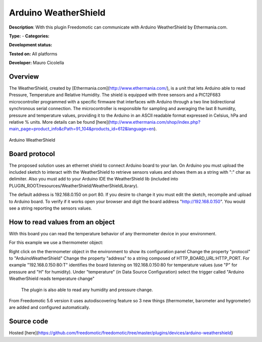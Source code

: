 
Arduino WeatherShield
=====================

**Description**: With this plugin Freedomotic can communicate with Arduino WeatherShield by Ethermania.com.

**Type:**  - **Categories:** 

**Development status:** 

**Tested on:** All platforms

**Developer:** Mauro Cicolella

Overview
--------
The WeatherShield, created by [Ethermania.com](http://www.ethermania.com/), is a unit that lets Arduino able to read Pressure, Temperature and Relative Humidity. The shield is equipped with three sensors and a PIC12F683 microcontroller programmed with a specific firmware that interfaces with Arduino through a two line bidirectional synchronous serial connection. The microcontroller is responsible for sampling and averaging the last 8 humidity, pressure and temperature values, providing it to the Arduino in an ASCII readable format expressed in Celsius, hPa and relative % units. More details can be found [here](http://www.ethermania.com/shop/index.php?main_page=product_info&cPath=91_104&products_id=612&language=en).

.. figure:: images/arduino-weathershield/arduino-weathershield.jpg
    :width: 600px
    :align: center
    :height: 400px
    :alt: Arduino WeatherShield
    :figclass: align-center

    Arduino WeatherShield 

Board protocol
--------------
The proposed solution uses an ethernet shield to connect Arduino board to your lan. On Arduino you must upload the included sketch to interact with the WeatherShield to retrieve sensors values and shows them as a string with ":" char as delimiter. Also you must add to your Arduino IDE the WeatherShield lib (included into PLUGIN_ROOT/resources/WeatherShield/WeatherShieldLibrary).

The default address is 192.168.0.150 on port 80. If you desire to change it you must edit the sketch, recompile and upload to Arduino board. To verify if it works open your browser and digit the board address "http://192.168.0.150". You would see a string reporting the sensors values.

How to read values from an object
---------------------------------
With this board you can read the temperature behavior of any thermometer device in your environment.

For this example we use a thermometer object:

Right click on the thermometer object in the environment to show its configuration panel
Change the property "protocol" to "ArduinoWeatherShield"
Change the property "address" to a string composed of HTTP_BOARD_URL:HTTP_PORT. For example "192.168.0.150:80:T" identifies the board listening on 192.168.0.150:80 for temperature values (use "P" for pressure and "H" for humidity). 
Under "temperature" (in Data Source Configuration) select the trigger called "Arduino WeatherShield reads temperature change"
 The plugin is also able to read any humidity and pressure change.

From Freedomotic 5.6 version it uses autodiscovering feature so 3 new things (thermometer, barometer and hygrometer) are added and configured automatically.

Source code
-----------
Hosted [here](https://github.com/freedomotic/freedomotic/tree/master/plugins/devices/arduino-weathershield)

